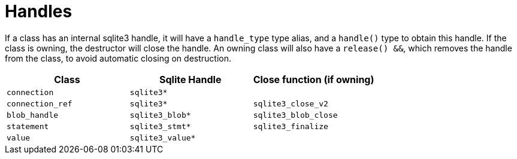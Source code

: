 = Handles

If a class has an internal sqlite3 handle, it will have a `handle_type` type alias,
and a `handle()` type to obtain this handle.
If the class is owning, the destructor will close the handle. 
An owning class will also have a `release() &&`, which removes the handle from the class, 
to avoid automatic closing on destruction.

[cols="1,1,1"]  
|=== 
|Class | Sqlite Handle | Close function (if owning)

| `connection`     | `sqlite3*`       |  
| `connection_ref` | `sqlite3*`       | `sqlite3_close_v2` 
| `blob_handle`    | `sqlite3_blob*`  | `sqlite3_blob_close`
| `statement`      | `sqlite3_stmt*`  | `sqlite3_finalize`
| `value`          | `sqlite3_value*` | 
|=== 



